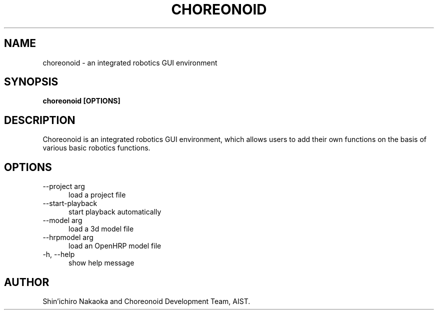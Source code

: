 .TH CHOREONOID 1

.SH NAME

choreonoid \- an integrated robotics GUI environment

.SH SYNOPSIS

.B choreonoid [OPTIONS]

.SH DESCRIPTION

Choreonoid is an integrated robotics GUI environment, which allows
users to add their own functions on the basis of various basic
robotics functions.

.SH OPTIONS

.TP 5
\-\-project arg
load a project file
.TP 5
\-\-start\-playback
start playback automatically
.TP 5
\-\-model arg
load a 3d model file
.TP 5
\-\-hrpmodel arg
load an OpenHRP model file
.TP 5
\-h, \-\-help
show help message

.SH AUTHOR

Shin'ichiro Nakaoka and Choreonoid Development Team, AIST.
